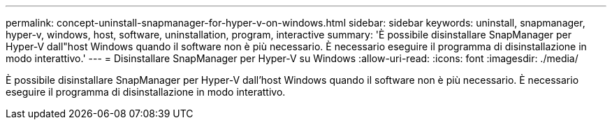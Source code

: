 ---
permalink: concept-uninstall-snapmanager-for-hyper-v-on-windows.html 
sidebar: sidebar 
keywords: uninstall, snapmanager, hyper-v, windows, host, software, uninstallation, program, interactive 
summary: 'È possibile disinstallare SnapManager per Hyper-V dall"host Windows quando il software non è più necessario. È necessario eseguire il programma di disinstallazione in modo interattivo.' 
---
= Disinstallare SnapManager per Hyper-V su Windows
:allow-uri-read: 
:icons: font
:imagesdir: ./media/


[role="lead"]
È possibile disinstallare SnapManager per Hyper-V dall'host Windows quando il software non è più necessario. È necessario eseguire il programma di disinstallazione in modo interattivo.
